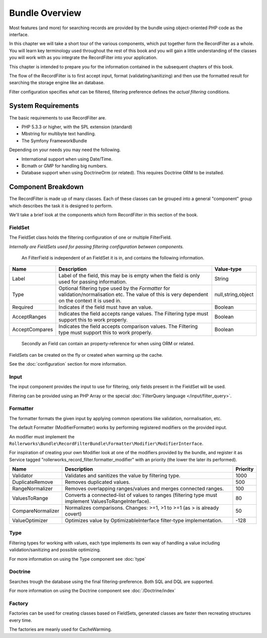 Bundle Overview
===============

Most features (and more) for searching records are provided by the bundle
using object-oriented PHP code as the interface.

In this chapter we will take a short tour of the various components, which put
together form the RecordFilter as a whole. You will learn key
terminology used throughout the rest of this book and you will gain a little
understanding of the classes you will work with as you integrate the RecordFilter
into your application.

This chapter is intended to prepare you for the information contained in the
subsequent chapters of this book.

The flow of the RecordFilter is to first accept input,
format (validating/sanitizing) and then use the formatted result
for searching the storage engine like an database.

Filter configuration specifies *what* can be filtered,
filtering preference defines the *actual filtering* conditions.

System Requirements
-------------------

The basic requirements to use RecordFilter are.

* PHP 5.3.3 or higher, with the SPL extension (standard)

* Mbstring for multibyte text handling.

* The Symfony FrameworkBundle

Depending on your needs you may need the following.

* International support when using Date/Time.

* Bcmath or GMP for handling big numbers.

* Database support when using Doctrine\Orm (or related).
  This requires Doctrine ORM to be installed.

Component Breakdown
-------------------

The RecordFilter is made up of many classes. Each of these classes can be grouped
into a general "component" group which describes the task it is designed to
perform.

We'll take a brief look at the components which form RecordFilter in this
section of the book.

FieldSet
~~~~~~~~

The FieldSet class holds the filtering configuration of one or multiple FilterField.

*Internally are FieldSets used for passing filtering configuration between components.*

    An FilterField is independent of an FieldSet it is in, and contains the following information.

+-----------------+--------------------------------------------------------------------------------------------------------+---------------------+
| Name            | Description                                                                                            | Value-type          |
+=================+========================================================================================================+=====================+
| Label           | Label of the field, this may be is empty when the field is only used for passing information.          | String              |
+-----------------+--------------------------------------------------------------------------------------------------------+---------------------+
| Type            | Optional filtering type used by the *Formatter* for validation/normalisation etc.                      | null,string,object  |
|                 | The value of this is very dependent on the context it is used in.                                      |                     |
+-----------------+--------------------------------------------------------------------------------------------------------+---------------------+
| Required        | Indicates if the field must have an value.                                                             | Boolean             |
+-----------------+--------------------------------------------------------------------------------------------------------+---------------------+
| AcceptRanges    | Indicates the field accepts range values. The Filtering type must support this to work properly.       | Boolean             |
+-----------------+--------------------------------------------------------------------------------------------------------+---------------------+
| AcceptCompares  | Indicates the field accepts comparison values. The Filtering type must support this to work properly.  | Boolean             |
+-----------------+--------------------------------------------------------------------------------------------------------+---------------------+

    Secondly an Field can contain an property-reference for when using ORM or related.

FieldSets can be created on the fly or created when warming up the cache.

See the :doc:`configuration` section for more information.

Input
~~~~~

The input component provides the input to use for filtering,
only fields present in the FieldSet will be used.

Filtering can be provided using an PHP Array or the special :doc:`FilterQuery language </input/filter_query>`.

Formatter
~~~~~~~~~

The formatter formats the given input by applying common operations like validation,
normalisation, etc.

The default Formatter (ModifierFormatter) works by performing registered
modifiers on the provided input.

An modifier must implement the
``Rollerworks\Bundle\RecordFilterBundle\Formatter\Modifier\ModifierInterface``.

For inspiration of creating your own Modifier look at one of the modifiers provided by the bundle,
and register it as Service tagged "rollerworks_record_filter.formatter_modifier" with
an priority (the lower the later its performed).

+-------------------+--------------------------------------------------------------------------------------------------------+-----------+
| Name              | Description                                                                                            | Priority  |
+===================+========================================================================================================+===========+
| Validator         | Validates and sanitizes the value by filtering type.                                                   | 1000      |
+-------------------+--------------------------------------------------------------------------------------------------------+-----------+
| DuplicateRemove   | Removes duplicated values.                                                                             | 500       |
+-------------------+--------------------------------------------------------------------------------------------------------+-----------+
| RangeNormalizer   | Removes overlapping ranges/values and merges connected ranges.                                         | 100       |
+-------------------+--------------------------------------------------------------------------------------------------------+-----------+
| ValuesToRange     | Converts a connected-list of values to ranges (filtering type must implement ValuesToRangeInterface).  | 80        |
+-------------------+--------------------------------------------------------------------------------------------------------+-----------+
| CompareNormalizer | Normalizes comparisons. Changes: >=1, >1 to >=1 (as > is already covert)                               | 50        |
+-------------------+--------------------------------------------------------------------------------------------------------+-----------+
| ValueOptimizer    | Optimizes value by OptimizableInterface filter-type implementation.                                    | -128      |
+-------------------+--------------------------------------------------------------------------------------------------------+-----------+

Type
~~~~

Filtering types for working with values,
each type implements its own way of handling a value including validation/sanitizing
and possible optimizing.

For more information on using the Type component see :doc:`type`

Doctrine
~~~~~~~~

Searches trough the database using the final filtering-preference.
Both SQL and DQL are supported.

For more information on using the Doctrine component see :doc:`/Doctrine/index`

Factory
~~~~~~~

Factories can be used for creating classes based on FieldSets,
generated classes are faster then recreating structures every time.

The factories are meanly used for CacheWarming.
